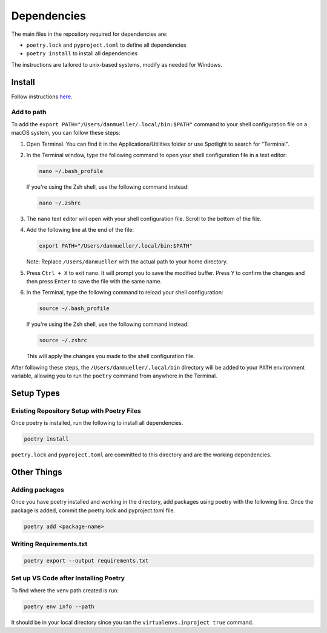 Dependencies
============

The main files in the repository required for dependencies are:

- ``poetry.lock`` and ``pyproject.toml`` to define all dependencies

- ``poetry install`` to install all dependencies

The instructions are tailored to unix-based systems, modify as needed for Windows.

Install
-------
Follow instructions `here <https://python-poetry.org/docs/#installing-with-the-official-installer>`__.

Add to path
```````````
To add the ``export PATH="/Users/danmueller/.local/bin:$PATH"`` command to your shell configuration file on a macOS system, you can follow these steps:

1. Open Terminal. You can find it in the Applications/Utilities folder or use Spotlight to search for "Terminal".

2. In the Terminal window, type the following command to open your shell configuration file in a text editor:

   .. code-block:: shell

      nano ~/.bash_profile

   If you're using the Zsh shell, use the following command instead:

   .. code-block:: shell

      nano ~/.zshrc

3. The ``nano`` text editor will open with your shell configuration file. Scroll to the bottom of the file.

4. Add the following line at the end of the file:

   .. code-block:: shell

      export PATH="/Users/danmueller/.local/bin:$PATH"

   Note: Replace ``/Users/danmueller`` with the actual path to your home directory.

5. Press ``Ctrl + X`` to exit nano. It will prompt you to save the modified buffer. Press ``Y`` to confirm the changes and then press ``Enter`` to save the file with the same name.

6. In the Terminal, type the following command to reload your shell configuration:

   .. code-block:: shell

      source ~/.bash_profile

   If you're using the Zsh shell, use the following command instead:

   .. code-block:: shell

      source ~/.zshrc

   This will apply the changes you made to the shell configuration file.

After following these steps, the ``/Users/danmueller/.local/bin`` directory will be added to your ``PATH`` environment variable, allowing you to run the ``poetry`` command from anywhere in the Terminal.

Setup Types
-----------

Existing Repository Setup with Poetry Files
```````````````````````````````````````````
Once poetry is installed, run the following to install all dependencies.

.. code-block:: shell

   poetry install

``poetry.lock`` and ``pyproject.toml`` are committed to this directory and are the working dependencies.

Other Things
------------
Adding packages
```````````````
Once you have poetry installed and working in the directory, add packages using poetry with the following line. Once the package is added, commit the poetry.lock and pyproject.toml file.

.. code-block:: shell

   poetry add <package-name>

Writing Requirements.txt
````````````````````````

.. code-block:: shell

   poetry export --output requirements.txt

Set up VS Code after Installing Poetry
````````````````````````````````````````````
To find where the venv path created is run:

.. code-block:: shell

   poetry env info --path

It should be in your local directory since you ran the ``virtualenvs.inproject true`` command.
